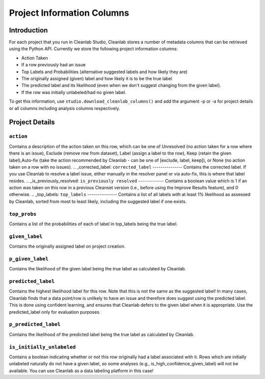 
.. _concepts_project_information:

Project Information Columns
****************

Introduction
============

For each project that you run in Cleanlab Studio, Cleanlab stores a number of metadata columns that can be retrieved using the Python API. 
Currently we store the following project information columns:

- Action Taken
- If a row previously had an issue
- Top Labels and Probabilities (alternative suggested labels and how likely they are)
- The originally assigned (given) label and how likely it is to be the true label
- The predicted label and its likelihood (even when we don't suggest changing from the given label).
- If the row was initially unlabeled/had no given label. 

To get this information, use ``studio.download_cleanlab_columns()`` and add the argument -p or -a for project details or all columns including analysis columns respectively.


+-------------------------------+------------------------------------------------------------------+
| Project Detail                | Cleanlab Column Name                              | Value Type   |
+===============================+==================================================================+
| Action                        | :ref:`action <action>`                            | String       |
+-------------------------------+------------------------------------------------------------------+
| Corrected Label               | :ref:`corrected_label <corrected_label>`          | String       |
+-------------------------------+------------------------------------------------------------------+
| Previously Resolved           | :ref:`is_previously_resolved <previously_resolved>`  | Boolean      |
+-------------------------------+------------------------------------------------------------------+
| Top Labels                    | :ref:`top_labels <top_labels>`                    | List[String] |
+-------------------------------+------------------------------------------------------------------+
| Top Probs                     | :ref:`top_probs <top_probs>`                      | List[Float]  |
+-------------------------------+------------------------------------------------------------------+
| Given Label                   | :ref:`given_label <given_label>`                  | String       |
+-------------------------------+------------------------------------------------------------------+
| Likelihood of Given Label     | :ref:`given_label_prob <given_label_prob>`              | Float        |
+-------------------------------+------------------------------------------------------------------+
| Predicted Label               | :ref:`predicted_label <predicted_label>`          | String       |
+-------------------------------+------------------------------------------------------------------+
| Likelihood of Predicted Label | :ref:`predicted_label_prob <predicted_label_prob>`      | Float        |
+-------------------------------+------------------------------------------------------------------+
| Initially Unlabeled           | :ref:`is_initially_unlabeled <is_initially_unlabeled>`  | Boolean      |
+-------------------------------+------------------------------------------------------------------+
Project Details
============

.. _action:
``action``
---------
Contains a description of the action taken on this row, which can be one of Unresolved (no action taken for a row where there is an issue), Exclude (remove row from dataset), Label (assign a label to the row), Keep (retain the given label),Auto-fix (take the action recommended by Cleanlab - can be one of [exclude, label, keep]), or None (no action taken on a row with no issues).
.. _corrected_label:
``corrected_label``
---------------
Contains the corrected label. If you use Cleanlab to resolve a label issue, either manually in the resolver panel or via auto-fix, this is where that label resides.
.. _is_previously_resolved:
``is_previously resolved``
-------------
Contains a boolean value which is 1 if an action was taken on this row in a previous Cleanset version (i.e., before using the Improve Results feature), and 0 otherwise. 
.. _top_labels:
``top_labels``
---------------
Contains a list of all labels with at least 1% likelihood as assessed by Cleanlab, sorted from most to least likely, including the suggested label if one exists.

.. _top_probs:
``top_probs``
---------------
Contains a list of the probabilities of each of label in top_labels being the true label. 

.. _given_label:
``given_label``
----------
Contains the originally assigned label on project creation. 

.. _given_label_prob:
``p_given_label``
----------
Contains the likelihood of the given label being the true label as calculated by Cleanlab.

.. _predicted_label:
``predicted_label``
----------
Contains the highest likelihood label for this row. Note that this is not the same as the suggested label! In many cases, Cleanlab finds that a data point/row is unlikely to have an issue and therefore does suggest using the predicted label. This is done using confident learning, and ensures that Cleanlab defers to the given label when it is appropriate. Use the predicted_label only for evaluation purposes.

.. _predicted_label_prob:
``p_predicted_label``
----------
Contains the likelihood of the predicted label being the true label as calculated by Cleanlab.


.. _is_initially_unlabeled:
``is_initially_unlabeled``
-------------
Contains a boolean indicating whether or not this row originally had a label associated with it. Rows which are initially unlabeled naturally do not have a given label, so some analyses (e.g., is_high_confidence_given_label) will not be available. You can use Cleanlab as a data labeling platform in this case!
